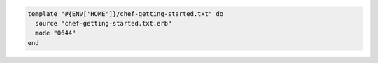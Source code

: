 .. This is an included how-to. 


.. To use a relative path:

.. code-block:: ruby

   template "#{ENV['HOME']}/chef-getting-started.txt" do
     source "chef-getting-started.txt.erb"
     mode "0644"
   end

